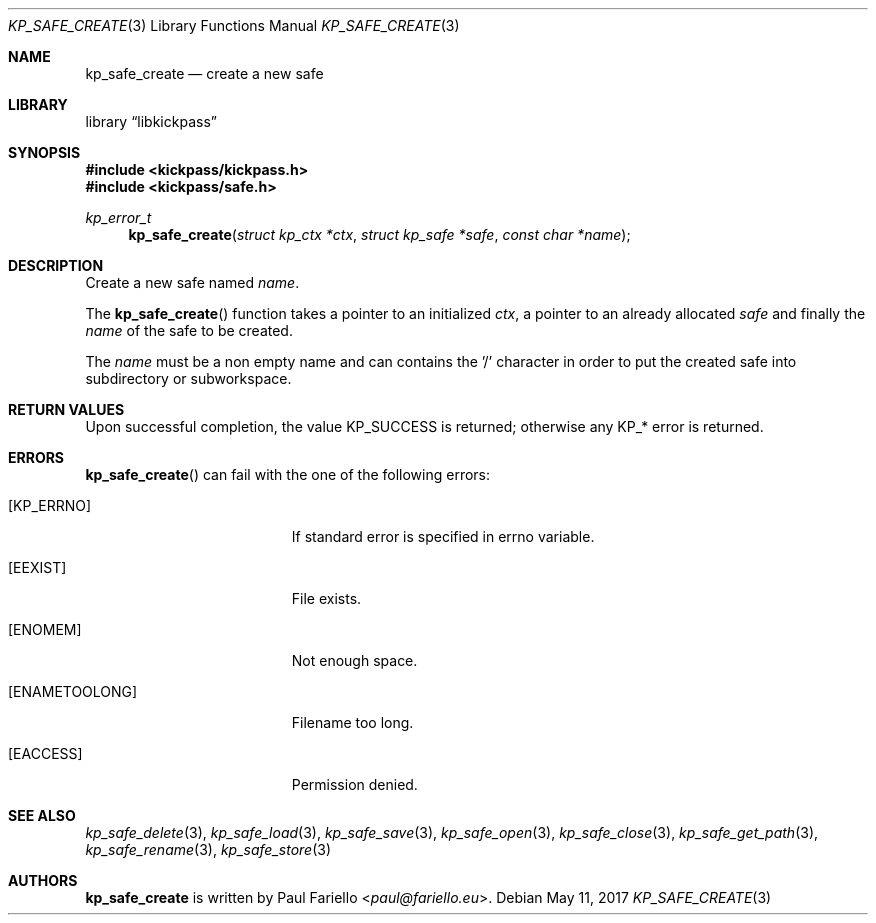 .\"
.\" Copyright (c) 2017 Paul Fariello <paul@fariello.eu>
.\"
.\" Permission to use, copy, modify, and distribute this software for any
.\" purpose with or without fee is hereby granted, provided that the above
.\" copyright notice and this permission notice appear in all copies.
.\"
.\" THE SOFTWARE IS PROVIDED "AS IS" AND THE AUTHOR DISCLAIMS ALL WARRANTIES
.\" WITH REGARD TO THIS SOFTWARE INCLUDING ALL IMPLIED WARRANTIES OF
.\" MERCHANTABILITY AND FITNESS. IN NO EVENT SHALL THE AUTHOR BE LIABLE FOR
.\" ANY SPECIAL, DIRECT, INDIRECT, OR CONSEQUENTIAL DAMAGES OR ANY DAMAGES
.\" WHATSOEVER RESULTING FROM LOSS OF USE, DATA OR PROFITS, WHETHER IN AN
.\" ACTION OF CONTRACT, NEGLIGENCE OR OTHER TORTIOUS ACTION, ARISING OUT OF
.\" OR IN CONNECTION WITH THE USE OR PERFORMANCE OF THIS SOFTWARE.
.\"
.Dd May 11, 2017
.Dt KP_SAFE_CREATE 3
.Os
.Sh NAME
.Nm kp_safe_create
.Nd "create a new safe"
.Sh LIBRARY
.Lb libkickpass
.Sh SYNOPSIS
.In kickpass/kickpass.h
.In kickpass/safe.h
.Ft kp_error_t
.Fn kp_safe_create "struct kp_ctx *ctx" "struct kp_safe *safe" "const char *name"
.Sh DESCRIPTION
Create a new safe named
.Fa name .
.Pp
The
.Fn kp_safe_create
function takes a pointer to an initialized
.Fa ctx ,
a pointer to an already allocated
.Fa safe
and finally the
.Fa name
of the safe to be created.
.Pp
The
.Fa name
must be a non empty name and can contains the '/' character in order to put the
created safe into subdirectory or subworkspace.
.Sh RETURN VALUES
Upon successful completion, the value
.Er KP_SUCCESS
is returned; otherwise any KP_* error is returned.
.Sh ERRORS
.Fn kp_safe_create
can fail with the one of the following errors:
.Bl -tag -width Er
.It Bq Er KP_ERRNO
If standard error is specified in
.Er errno
variable.
.It Bq Er EEXIST
File exists.
.It Bq Er ENOMEM
Not enough space.
.It Bq Er ENAMETOOLONG
Filename too long.
.It Bq Er EACCESS
Permission denied.
.El
.Sh SEE ALSO
.Xr kp_safe_delete 3 ,
.Xr kp_safe_load 3 ,
.Xr kp_safe_save 3 ,
.Xr kp_safe_open 3 ,
.Xr kp_safe_close 3 ,
.Xr kp_safe_get_path 3 ,
.Xr kp_safe_rename 3 ,
.Xr kp_safe_store 3
.Sh AUTHORS
.Nm
is written by
.An Paul Fariello Aq Mt paul@fariello.eu .
